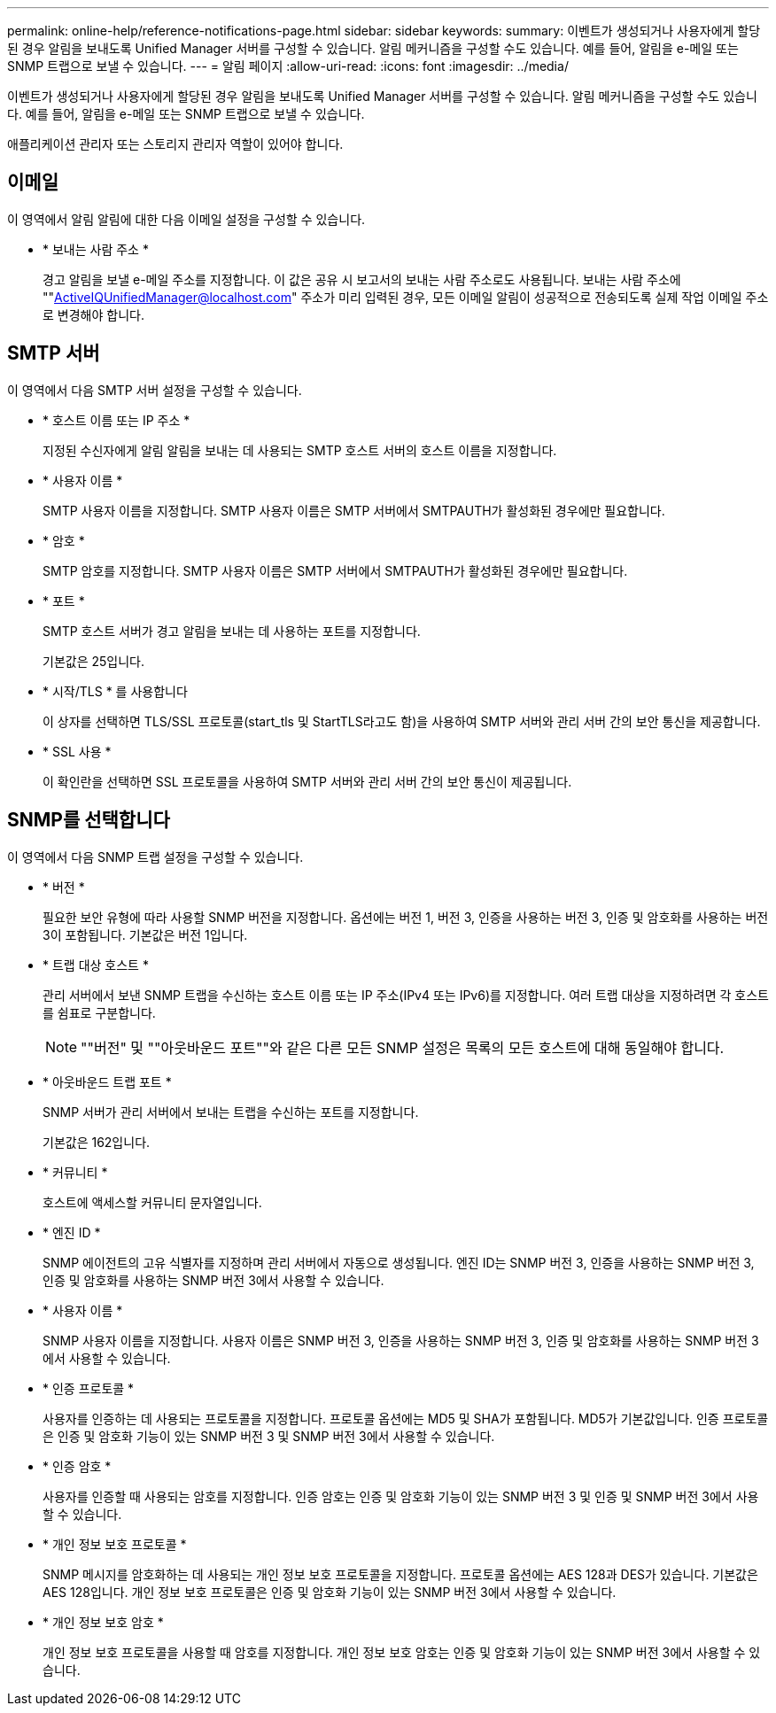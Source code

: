 ---
permalink: online-help/reference-notifications-page.html 
sidebar: sidebar 
keywords:  
summary: 이벤트가 생성되거나 사용자에게 할당된 경우 알림을 보내도록 Unified Manager 서버를 구성할 수 있습니다. 알림 메커니즘을 구성할 수도 있습니다. 예를 들어, 알림을 e-메일 또는 SNMP 트랩으로 보낼 수 있습니다. 
---
= 알림 페이지
:allow-uri-read: 
:icons: font
:imagesdir: ../media/


[role="lead"]
이벤트가 생성되거나 사용자에게 할당된 경우 알림을 보내도록 Unified Manager 서버를 구성할 수 있습니다. 알림 메커니즘을 구성할 수도 있습니다. 예를 들어, 알림을 e-메일 또는 SNMP 트랩으로 보낼 수 있습니다.

애플리케이션 관리자 또는 스토리지 관리자 역할이 있어야 합니다.



== 이메일

이 영역에서 알림 알림에 대한 다음 이메일 설정을 구성할 수 있습니다.

* * 보내는 사람 주소 *
+
경고 알림을 보낼 e-메일 주소를 지정합니다. 이 값은 공유 시 보고서의 보내는 사람 주소로도 사용됩니다. 보내는 사람 주소에 ""ActiveIQUnifiedManager@localhost.com" 주소가 미리 입력된 경우, 모든 이메일 알림이 성공적으로 전송되도록 실제 작업 이메일 주소로 변경해야 합니다.





== SMTP 서버

이 영역에서 다음 SMTP 서버 설정을 구성할 수 있습니다.

* * 호스트 이름 또는 IP 주소 *
+
지정된 수신자에게 알림 알림을 보내는 데 사용되는 SMTP 호스트 서버의 호스트 이름을 지정합니다.

* * 사용자 이름 *
+
SMTP 사용자 이름을 지정합니다. SMTP 사용자 이름은 SMTP 서버에서 SMTPAUTH가 활성화된 경우에만 필요합니다.

* * 암호 *
+
SMTP 암호를 지정합니다. SMTP 사용자 이름은 SMTP 서버에서 SMTPAUTH가 활성화된 경우에만 필요합니다.

* * 포트 *
+
SMTP 호스트 서버가 경고 알림을 보내는 데 사용하는 포트를 지정합니다.

+
기본값은 25입니다.

* * 시작/TLS * 를 사용합니다
+
이 상자를 선택하면 TLS/SSL 프로토콜(start_tls 및 StartTLS라고도 함)을 사용하여 SMTP 서버와 관리 서버 간의 보안 통신을 제공합니다.

* * SSL 사용 *
+
이 확인란을 선택하면 SSL 프로토콜을 사용하여 SMTP 서버와 관리 서버 간의 보안 통신이 제공됩니다.





== SNMP를 선택합니다

이 영역에서 다음 SNMP 트랩 설정을 구성할 수 있습니다.

* * 버전 *
+
필요한 보안 유형에 따라 사용할 SNMP 버전을 지정합니다. 옵션에는 버전 1, 버전 3, 인증을 사용하는 버전 3, 인증 및 암호화를 사용하는 버전 3이 포함됩니다. 기본값은 버전 1입니다.

* * 트랩 대상 호스트 *
+
관리 서버에서 보낸 SNMP 트랩을 수신하는 호스트 이름 또는 IP 주소(IPv4 또는 IPv6)를 지정합니다. 여러 트랩 대상을 지정하려면 각 호스트를 쉼표로 구분합니다.

+
[NOTE]
====
""버전" 및 ""아웃바운드 포트""와 같은 다른 모든 SNMP 설정은 목록의 모든 호스트에 대해 동일해야 합니다.

====
* * 아웃바운드 트랩 포트 *
+
SNMP 서버가 관리 서버에서 보내는 트랩을 수신하는 포트를 지정합니다.

+
기본값은 162입니다.

* * 커뮤니티 *
+
호스트에 액세스할 커뮤니티 문자열입니다.

* * 엔진 ID *
+
SNMP 에이전트의 고유 식별자를 지정하며 관리 서버에서 자동으로 생성됩니다. 엔진 ID는 SNMP 버전 3, 인증을 사용하는 SNMP 버전 3, 인증 및 암호화를 사용하는 SNMP 버전 3에서 사용할 수 있습니다.

* * 사용자 이름 *
+
SNMP 사용자 이름을 지정합니다. 사용자 이름은 SNMP 버전 3, 인증을 사용하는 SNMP 버전 3, 인증 및 암호화를 사용하는 SNMP 버전 3에서 사용할 수 있습니다.

* * 인증 프로토콜 *
+
사용자를 인증하는 데 사용되는 프로토콜을 지정합니다. 프로토콜 옵션에는 MD5 및 SHA가 포함됩니다. MD5가 기본값입니다. 인증 프로토콜은 인증 및 암호화 기능이 있는 SNMP 버전 3 및 SNMP 버전 3에서 사용할 수 있습니다.

* * 인증 암호 *
+
사용자를 인증할 때 사용되는 암호를 지정합니다. 인증 암호는 인증 및 암호화 기능이 있는 SNMP 버전 3 및 인증 및 SNMP 버전 3에서 사용할 수 있습니다.

* * 개인 정보 보호 프로토콜 *
+
SNMP 메시지를 암호화하는 데 사용되는 개인 정보 보호 프로토콜을 지정합니다. 프로토콜 옵션에는 AES 128과 DES가 있습니다. 기본값은 AES 128입니다. 개인 정보 보호 프로토콜은 인증 및 암호화 기능이 있는 SNMP 버전 3에서 사용할 수 있습니다.

* * 개인 정보 보호 암호 *
+
개인 정보 보호 프로토콜을 사용할 때 암호를 지정합니다. 개인 정보 보호 암호는 인증 및 암호화 기능이 있는 SNMP 버전 3에서 사용할 수 있습니다.


